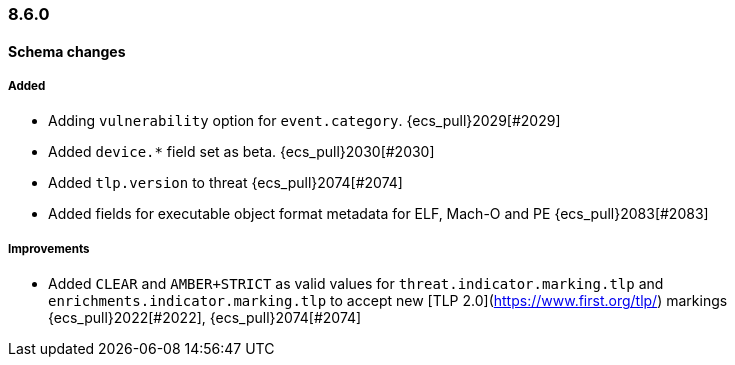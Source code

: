 [[ecs-release-notes-8.6.0]]
=== 8.6.0

[[schema-changes-8.6.0]]
[float]
==== Schema changes

[[schema-added-8.6.0]]
[float]
===== Added

* Adding `vulnerability` option for `event.category`. {ecs_pull}2029[#2029]
* Added `device.*` field set as beta. {ecs_pull}2030[#2030]
* Added `tlp.version` to threat {ecs_pull}2074[#2074]
* Added fields for executable object format metadata for ELF, Mach-O and PE {ecs_pull}2083[#2083]

[[schema-improvements-8.6.0]]
[float]
===== Improvements

* Added `CLEAR` and `AMBER+STRICT` as valid values for `threat.indicator.marking.tlp` and `enrichments.indicator.marking.tlp` to accept new [TLP 2.0](https://www.first.org/tlp/) markings {ecs_pull}2022[#2022], {ecs_pull}2074[#2074]
